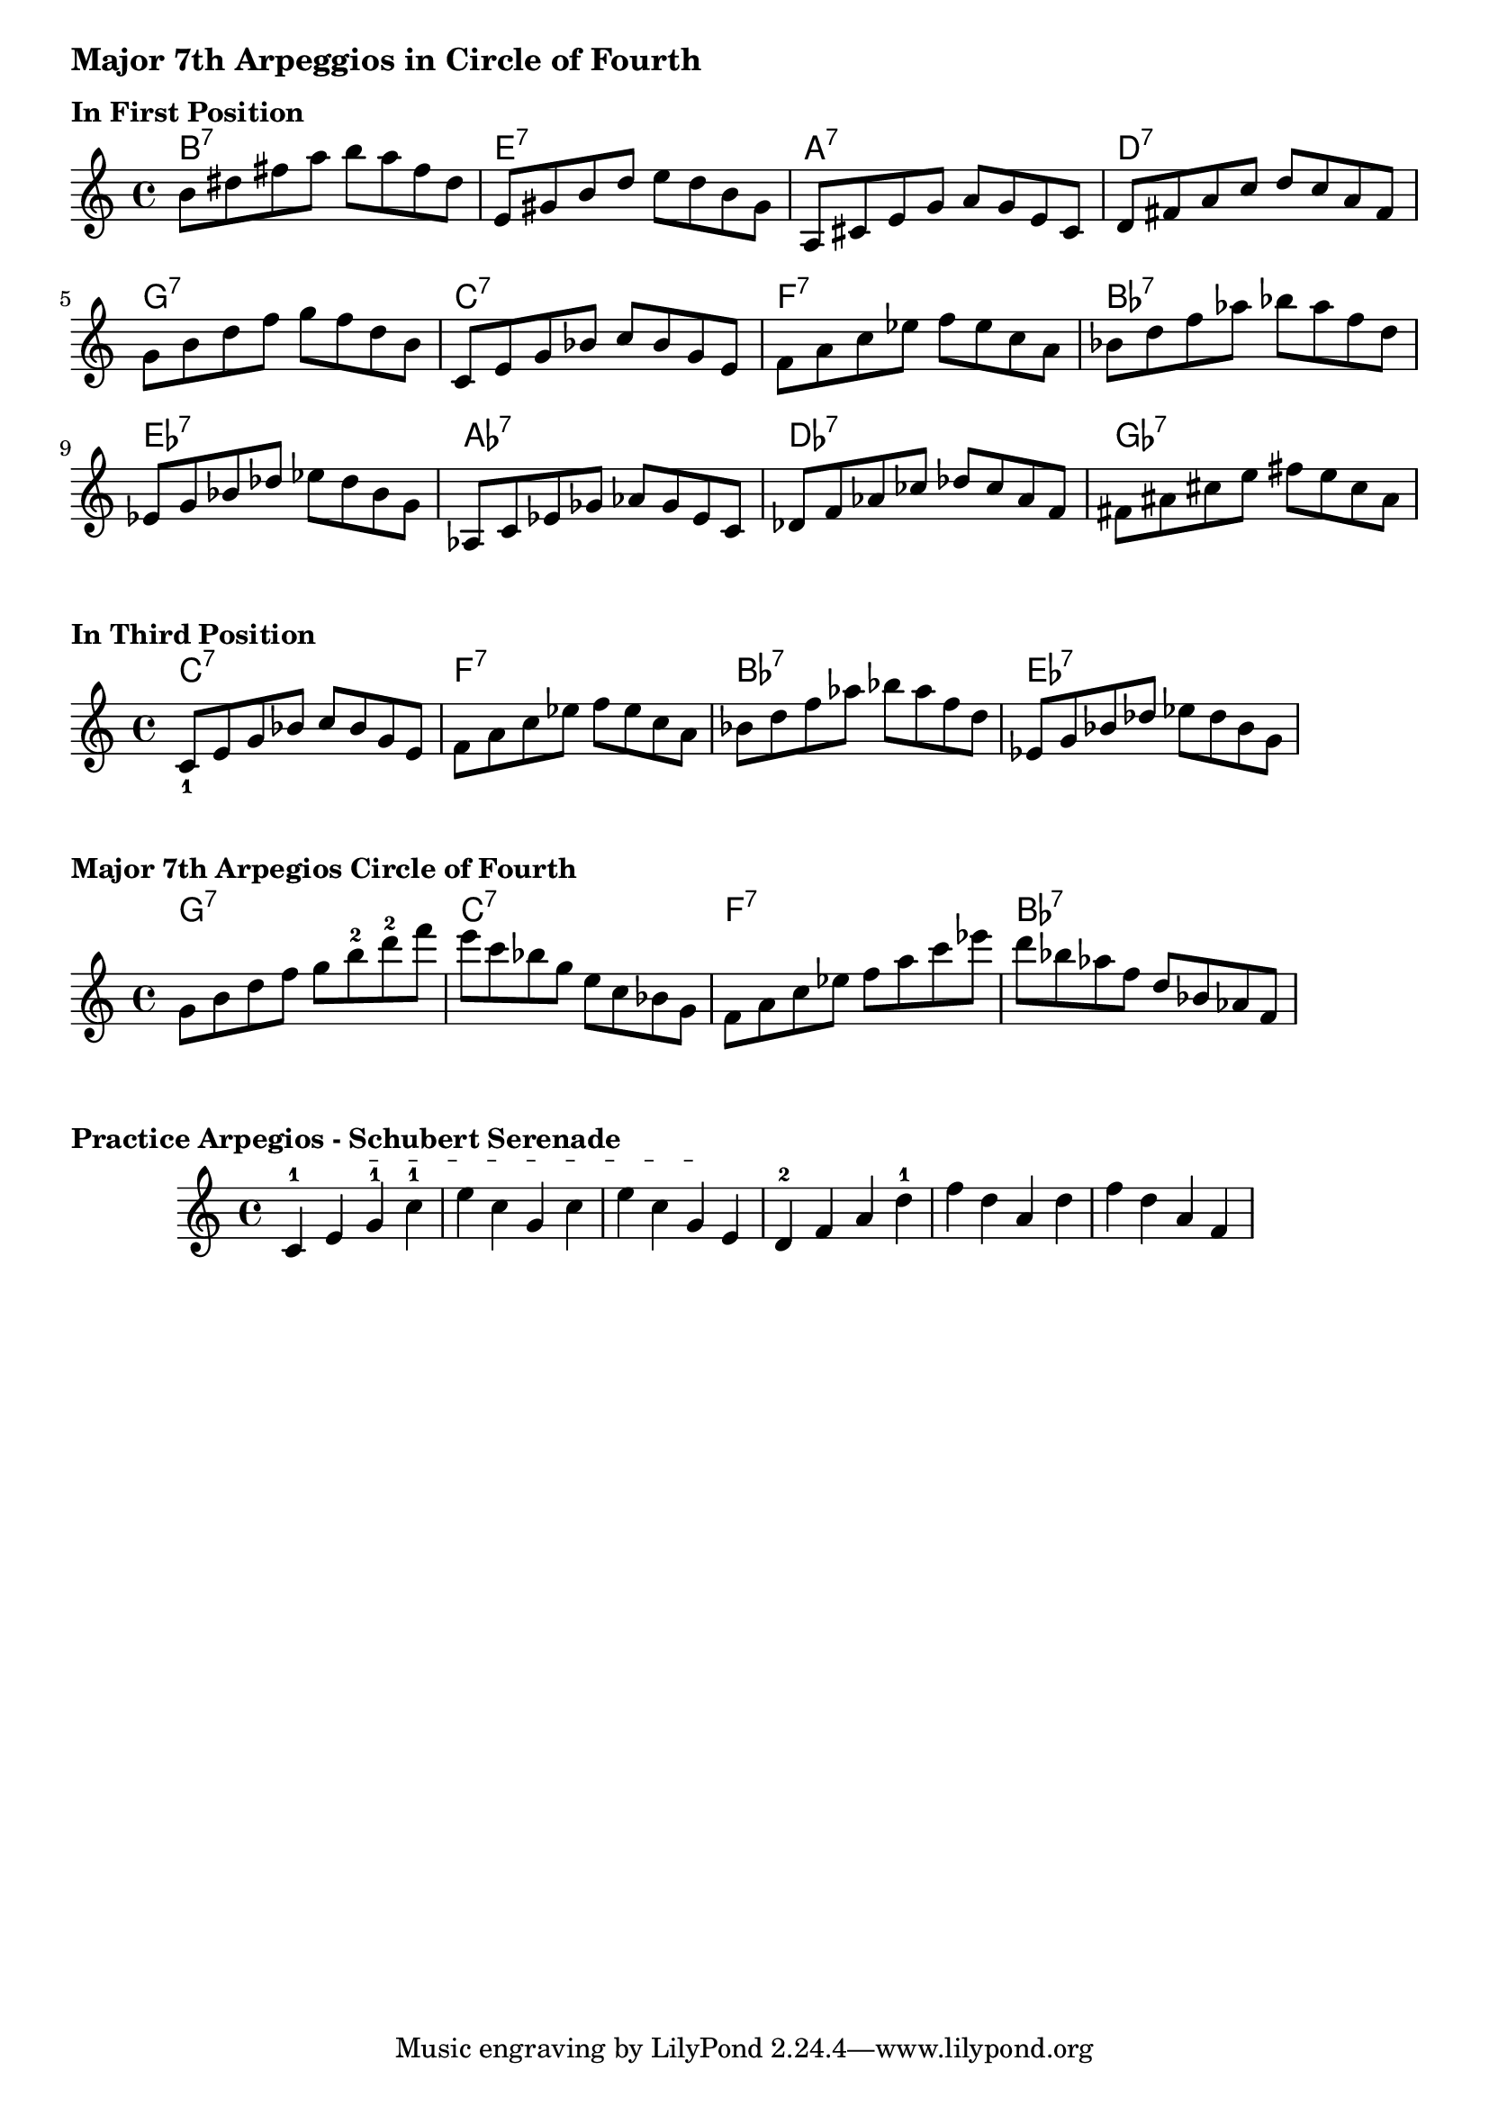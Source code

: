 
\version "2.24"
\language "english"


\markup \bold \large "Major 7th Arpeggios in Circle of Fourth"
    \tocItem \markup "Major 7th Arpeggios in Circle of Fourth"
\markup "\n"
\markup "\n"

\markup \bold "In First Position"
chordNamesMajorSeventhArpeggios_in_Fourth = \chordmode {
  b1:7  e:7  a:7  d:7
  g1:7  c:7  f:7  bf:7
  ef:7  af:7 df:7  gf:7
}

MajorSeventhArpeggios_in_Fourth = \relative c''' {
b,8  ds fs  a   b   a   fs  ds
e,8  gs b   d   e   d   b   gs
a,8  cs e   g   a   g   e   cs
d 8  fs a   c   d   c   a   fs
g 8  b  d   f   g   f   d   b
c,8  e  g   bf  c   bf  g   e
f 8  a  c   ef  f   ef  c   a
bf8  d  f   af  bf  af  f   d
ef,8 g  bf  df  ef  df  bf  g
af,8 c  ef  gf  af  gf  ef  c
df8  f  af  cf  df  cf  af  f
fs8  as cs  e   fs  e   cs  as
}
\score {
  <<
   \new ChordNames \chordNamesMajorSeventhArpeggios_in_Fourth
    \new Staff { \MajorSeventhArpeggios_in_Fourth }
  >>
  \layout {indent =0\cm }
}

\markup \bold "In Third Position"
MajorSeventhArpeggios_in_Third_Position = \relative c'' {
  c,_1  e  g   bf  c   bf  g   e
f 8  a  c   ef  f   ef  c   a
bf8  d  f   af  bf  af  f   d
ef,8 g  bf  df  ef  df  bf  g
}
\score {
  <<
   \new ChordNames {\chordmode {
    c1:7  f1:7  bf1:7 ef:7}
   }
   \new Staff { \MajorSeventhArpeggios_in_Third_Position }
  >>
  \layout {indent =0\cm }
}

\markup \bold "Major 7th Arpegios Circle of Fourth"

MajorSeventhArpeggios_in_Fourth_Shifting = \relative c'' {
g8  b   d   f   g8   b-2  d-2   f   
e8  c   bf  g   e8   c    bf    g
f8  a   c   ef  f8   a    c     ef
d8  bf  af  f   d8   bf   af    f
}
\score {
  <<
   \new ChordNames {\chordmode {
   g1:7  c1:7  f1:7  bf1:7}}
    \new Staff { \MajorSeventhArpeggios_in_Fourth_Shifting }
  >>
  \layout {indent =0\cm }
}


\markup \bold "Practice Arpegios - Schubert Serenade"
% String indication

\relative c' {
  \once \override TextSpanner.bound-details.left.text = \markup { "Sul D" }
  \once \override TextSpanner.style = #'dashed-line

  c4-1 e g-1 \startTextSpan  c-1 e c g c e c g\stopTextSpan  e 
  d-2 f a d-1 f d a d f d a f

}